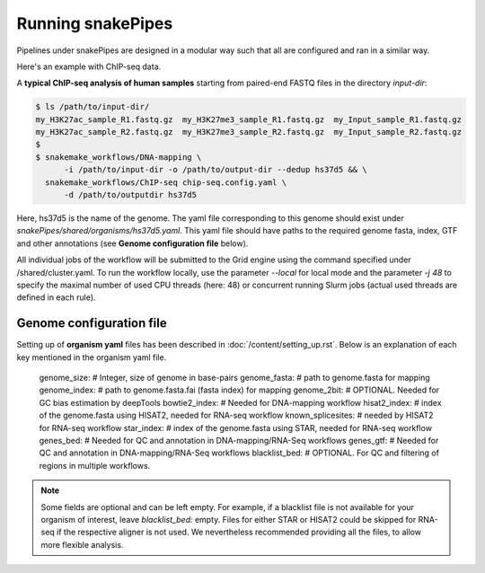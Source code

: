 Running snakePipes
=======================

Pipelines under snakePipes are designed in a modular way such that all are configured and ran in a similar way.


Here's an example with ChIP-seq data.

A **typical ChIP-seq analysis of human samples** starting from paired-end FASTQ files in the directory `input-dir`:

.. code:: bash

    $ ls /path/to/input-dir/
    my_H3K27ac_sample_R1.fastq.gz  my_H3K27me3_sample_R1.fastq.gz  my_Input_sample_R1.fastq.gz
    my_H3K27ac_sample_R2.fastq.gz  my_H3K27me3_sample_R2.fastq.gz  my_Input_sample_R2.fastq.gz
    $
    $ snakemake_workflows/DNA-mapping \
          -i /path/to/input-dir -o /path/to/output-dir --dedup hs37d5 && \
      snakemake_workflows/ChIP-seq chip-seq.config.yaml \
          -d /path/to/outputdir hs37d5

Here, hs37d5 is the name of the genome. The yaml file corresponding to this genome should exist under `snakePipes/shared/organisms/hs37d5.yaml`.
This yaml file should have paths to the required genome fasta, index, GTF and other annotations (see **Genome configuration file** below).

All individual jobs of the workflow will be submitted to the Grid engine using the command specified under /shared/cluster.yaml.
To run the workflow locally, use the parameter `--local` for local mode and the parameter `-j 48` to specify the maximal
number of used CPU threads (here: 48) or concurrent running Slurm jobs (actual used threads are defined in each rule).


Genome configuration file
----------------------------

Setting up of **organism yaml** files has been described in :doc:`/content/setting_up.rst`.
Below is an explanation of each key mentioned in the organism yaml file.

    genome_size: # Integer, size of genome in base-pairs
    genome_fasta: # path to genome.fasta for mapping
    genome_index: # path to genome.fasta.fai (fasta index) for mapping
    genome_2bit: # OPTIONAL. Needed for GC bias estimation by deepTools
    bowtie2_index: # Needed for DNA-mapping workflow
    hisat2_index: # index of the genome.fasta using HISAT2, needed for RNA-seq workflow
    known_splicesites: # needed by HISAT2 for RNA-seq workflow
    star_index: # index of the genome.fasta using STAR, needed for RNA-seq workflow
    genes_bed: # Needed for QC and annotation in DNA-mapping/RNA-Seq workflows
    genes_gtf: # Needed for QC and annotation in DNA-mapping/RNA-Seq workflows
    blacklist_bed: # OPTIONAL. For QC and filtering of regions in multiple workflows.


.. note:: Some fields are optional and can be left empty. For example, if a blacklist file
          is not available for your organism of interest, leave `blacklist_bed:` empty.
          Files for either STAR or HISAT2 could be skipped for RNA-seq if the respective
          aligner is not used. We nevertheless recommended providing all the files, to allow
          more flexible analysis.
